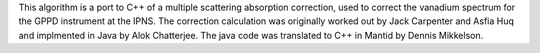 This algorithm is a port to C++ of a multiple scattering absorption
correction, used to correct the vanadium spectrum for the GPPD
instrument at the IPNS. The correction calculation was originally worked
out by Jack Carpenter and Asfia Huq and implmented in Java by Alok
Chatterjee. The java code was translated to C++ in Mantid by Dennis
Mikkelson.
